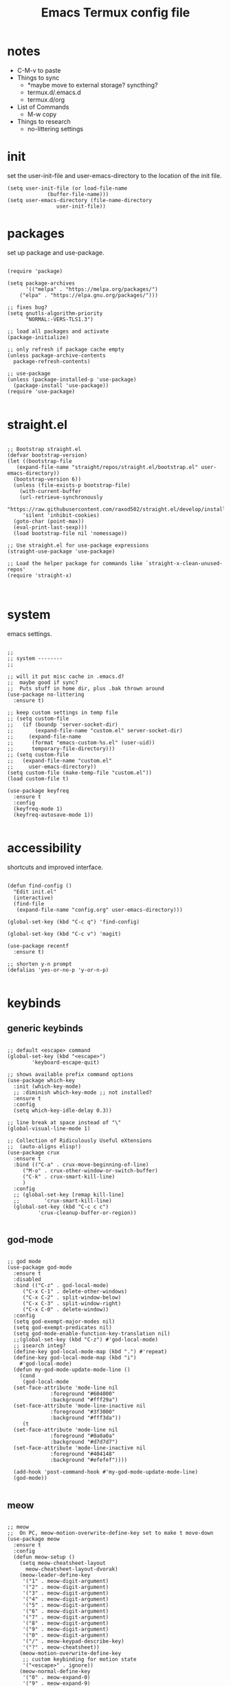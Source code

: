 #+title: Emacs Termux config file
#+property: header-args :tangle ./init.el
#+startup: content

* notes

- C-M-v to paste
- Things to sync
  - *maybe move to external storage?
    syncthing?
  - termux.d/.emacs.d
  - termux.d/org
- List of Commands
  - M-w copy
- Things to research
  - no-littering settings

* init

set the user-init-file and user-emacs-directory to the location of the init file.

#+begin_src elisp
(setq user-init-file (or load-file-name
			 (buffer-file-name)))
(setq user-emacs-directory (file-name-directory
			    user-init-file))
#+end_src

* packages

set up package and use-package.

#+begin_src elisp :tangle no

(require 'package)

(setq package-archives
      '(("melpa" . "https://melpa.org/packages/")
	("elpa" . "https://elpa.gnu.org/packages/")))

;; fixes bug?
(setq gnutls-algorithm-priority
      "NORMAL:-VERS-TLS1.3")

;; load all packages and activate
(package-initialize)

;; only refresh if package cache empty
(unless package-archive-contents
  package-refresh-contents)

;; use-package
(unless (package-installed-p 'use-package)
  (package-install 'use-package))
(require 'use-package)

#+end_src

* straight.el

#+begin_src elisp

  ;; Bootstrap straight.el
  (defvar bootstrap-version)
  (let ((bootstrap-file
	 (expand-file-name "straight/repos/straight.el/bootstrap.el" user-emacs-directory))
	(bootstrap-version 6))
    (unless (file-exists-p bootstrap-file)
      (with-current-buffer
	  (url-retrieve-synchronously
	   "https://raw.githubusercontent.com/raxod502/straight.el/develop/install.el"
	   'silent 'inhibit-cookies)
	(goto-char (point-max))
	(eval-print-last-sexp)))
    (load bootstrap-file nil 'nomessage))

  ;; Use straight.el for use-package expressions
  (straight-use-package 'use-package)

  ;; Load the helper package for commands like `straight-x-clean-unused-repos'
  (require 'straight-x)


#+end_src

* system

emacs settings.

#+begin_src elisp

  ;;
  ;; system --------
  ;;

  ;; will it put misc cache in .emacs.d?
  ;;  maybe good if sync?
  ;;  Puts stuff in home dir, plus .bak thrown around
  (use-package no-littering
    :ensure t)

  ;; keep custom settings in temp file
  ;; (setq custom-file
  ;;   (if (boundp 'server-socket-dir)
  ;;       (expand-file-name "custom.el" server-socket-dir)
  ;;     (expand-file-name
  ;;      (format "emacs-custom-%s.el" (user-uid))
  ;;      temporary-file-directory)))
  ;; (setq custom-file
  ;;   (expand-file-name "custom.el"
  ;;     user-emacs-directory))
  (setq custom-file (make-temp-file "custom.el"))
  (load custom-file t)

  (use-package keyfreq
    :ensure t
    :config
    (keyfreq-mode 1)
    (keyfreq-autosave-mode 1))

#+end_src

* accessibility

shortcuts and improved interface.

#+begin_src elisp

  (defun find-config ()
    "Edit init.el"
    (interactive)
    (find-file
     (expand-file-name "config.org" user-emacs-directory)))

  (global-set-key (kbd "C-c q") 'find-config)

  (global-set-key (kbd "C-c v") 'magit)

  (use-package recentf
    :ensure t)

  ;; shorten y-n prompt
  (defalias 'yes-or-no-p 'y-or-n-p)

#+end_src

* keybinds
** generic keybinds

#+begin_src elisp

  ;; default <escape> command
  (global-set-key (kbd "<escape>")
		  'keyboard-escape-quit)

  ;; shows available prefix command options
  (use-package which-key
    :init (which-key-mode)
    ;; :diminish which-key-mode ;; not installed?
    :ensure t
    :config
    (setq which-key-idle-delay 0.3))

  ;; line break at space instead of "\"
  (global-visual-line-mode 1)

  ;; Collection of Ridiculously Useful eXtensions
  ;;  (auto-aligns elisp!)
  (use-package crux
    :ensure t
    :bind (("C-a" . crux-move-beginning-of-line)
	   ("M-o" . crux-other-window-or-switch-buffer)
	   ("C-k" . crux-smart-kill-line)
	   )
    :config
    ;; (global-set-key [remap kill-line]
    ;;		  'crux-smart-kill-line)
    (global-set-key (kbd "C-c c c")
		    'crux-cleanup-buffer-or-region))

#+end_src

** god-mode

#+begin_src elisp

  ;; god mode
  (use-package god-mode
    :ensure t
    :disabled
    :bind (("C-z" . god-local-mode)
	   ("C-x C-1" . delete-other-windows)
	   ("C-x C-2" . split-window-below)
	   ("C-x C-3" . split-window-right)
	   ("C-x C-0" . delete-window))
    :config
    (setq god-exempt-major-modes nil)
    (setq god-exempt-predicates nil)
    (setq god-mode-enable-function-key-translation nil)
    ;;(global-set-key (kbd "C-z") #'god-local-mode)
    ;; isearch integ?
    (define-key god-local-mode-map (kbd ".") #'repeat)
    (define-key god-local-mode-map (kbd "i")
      #'god-local-mode)
    (defun my-god-mode-update-mode-line ()
      (cond
       (god-local-mode
	(set-face-attribute 'mode-line nil
			    :foreground "#604000"
			    :background "#fff29a")
	(set-face-attribute 'mode-line-inactive nil
			    :foreground "#3f3000"
			    :background "#fff3da"))
       (t
	(set-face-attribute 'mode-line nil
			    :foreground "#0a0a0a"
			    :background "#d7d7d7")
	(set-face-attribute 'mode-line-inactive nil
			    :foreground "#404148"
			    :background "#efefef"))))

    (add-hook 'post-command-hook #'my-god-mode-update-mode-line)
    (god-mode))

#+end_src

** meow

#+begin_src elisp

  ;; meow
  ;;  On PC, meow-motion-overwrite-define-key set to make t move-down
  (use-package meow
    :ensure t
    :config
    (defun meow-setup ()
      (setq meow-cheatsheet-layout
	    meow-cheatsheet-layout-dvorak)
      (meow-leader-define-key
       '("1" . meow-digit-argument)
       '("2" . meow-digit-argument)
       '("3" . meow-digit-argument)
       '("4" . meow-digit-argument)
       '("5" . meow-digit-argument)
       '("6" . meow-digit-argument)
       '("7" . meow-digit-argument)
       '("8" . meow-digit-argument)
       '("9" . meow-digit-argument)
       '("0" . meow-digit-argument)
       '("/" . meow-keypad-describe-key)
       '("?" . meow-cheatsheet))
      (meow-motion-overwrite-define-key
       ;; custom keybinding for motion state
       '("<escape>" . ignore))
      (meow-normal-define-key
       '("0" . meow-expand-0)
       '("9" . meow-expand-9)
       '("8" . meow-expand-8)
       '("7" . meow-expand-7)
       '("6" . meow-expand-6)
       '("5" . meow-expand-5)
       '("4" . meow-expand-4)
       '("3" . meow-expand-3)
       '("2" . meow-expand-2)
       '("1" . meow-expand-1)
       '("-" . negative-argument)
       '(";" . meow-reverse)
       '("," . meow-inner-of-thing)
       '("." . meow-bounds-of-thing)
       '("<" . meow-beginning-of-thing)
       '(">" . meow-end-of-thing)
       '("a" . meow-append)
       '("A" . meow-open-below)
       '("b" . meow-back-word)
       '("B" . meow-back-symbol)
       '("c" . meow-change)
       '("d" . meow-delete)
       '("D" . meow-backward-delete)
       '("e" . meow-line)
       '("E" . meow-goto-line)
       '("f" . meow-find)
       '("g" . meow-cancel-selection)
       '("G" . meow-grab)
       '("h" . meow-left)
       '("H" . meow-left-expand)
       '("i" . meow-insert)
       '("I" . meow-open-above)
       '("j" . meow-join)
       '("k" . meow-kill)
       '("l" . meow-till)
       '("m" . meow-mark-word)
       '("M" . meow-mark-symbol)
       '("n" . meow-next)
       '("N" . meow-next-expand)
       '("o" . meow-block)
       '("O" . meow-to-block)
       '("p" . meow-prev)
       '("P" . meow-prev-expand)
       '("q" . meow-quit)
       '("Q" . meow-goto-line)
       '("r" . meow-replace)
       '("R" . meow-swap-grab)
       '("s" . meow-search)
       '("t" . meow-right)
       '("T" . meow-right-expand)
       '("u" . meow-undo)
       '("U" . meow-undo-in-selection)
       '("v" . meow-visit)
       '("w" . meow-next-word)
       '("W" . meow-next-symbol)
       '("x" . meow-save)
       '("X" . meow-sync-grab)
       '("y" . meow-yank)
       '("z" . meow-pop-selection)
       '("'" . repeat)
       '("<escape>" . ignore)))

    (defun my-meow-mode-update-mode-line ()
      (cond
       (meow-normal-mode
	(set-face-attribute 'mode-line nil
			    :foreground "#604000"
			    :background "#fff29a")
	(set-face-attribute 'mode-line-inactive nil
			    :foreground "#3f3000"
			    :background "#fff3da"))
       (t
	(set-face-attribute 'mode-line nil
			    :foreground "#0a0a0a"
			    :background "#d7d7d7")
	(set-face-attribute 'mode-line-inactive nil
			    :foreground "#404148"
			    :background "#efefef"))))

    (add-hook 'post-command-hook
	      #'my-meow-mode-update-mode-line)
    (meow-setup)
    (meow-global-mode 1))

#+end_src

*

#+begin_src elisp


  ;; jump to any char or line
  (use-package avy
    :ensure t)

  ;; window navigation shortcuts
  (use-package ace-window
    :ensure t
    :config
    (setq aw-keys '(?a ?s ?d ?f ?g ?h ?j ?k ?l)))

  ;; expands the region around the cursor semantically
  (use-package expand-region
    :ensure t
    :bind ("C-=" . er/expand-region))

#+end_src

* completion

#+begin_src elisp

  ;; completion framework that uses minibuffer
  (use-package ivy
    :ensure t
    :config
    ;; disable "^" in prompt
    (setq ivy-initial-inputs-alist nil)
    (ivy-mode t))

  ;; ivy enhanced common emacs commands
  (use-package counsel
    :ensure t
    :bind (("M-x" . counsel-M-x)))

  ;; sorting and filtering library and ivy sort
  (use-package prescient
    :ensure t)
  (use-package ivy-prescient
    :ensure t
    :config
    (ivy-prescient-mode t))

  ;; ivy enhanced isearch
  (use-package swiper
    :ensure t
    :bind (("M-s" . counsel-grep-or-swiper)))

#+end_src

* appearance

#+begin_src elisp

;;
;; appearance --------
;;

;; what are the available terminal fonts?
;; (set-frame-font "Operator Mono 12" nil t)

(use-package solarized-theme
  :ensure t
  :disabled
  :config
  (load-theme 'solarized-light t))

(load-theme 'modus-vivendi t)

(use-package feebleline
  :ensure t
  :disabled
  :config
  (setq feebleline-msg-functions
	'((feebleline-line-number
	   :post "" :fmt "%5s")
	  (feebleline-column-number
	   :pre ":" :fmt "%-2s")
	  (feebleline-file-directory
	   :face feebleline-dir-face :post "")
	  (feebleline-file-or-buffer-name
	   :face font-lock-keyword-face
	   :post "")
	  (feebleline-file-modified-star
	   :face font-lock-warning-face
	   :post "")
	  (feebleline-git-branch
	   :face feebleline-git-face
	   :pre " : ")
	  (feebleline-project-name
	   :align right)))
  (feebleline-mode 1))

;; I'm activating mini-modeline after smart-mode-line
(use-package mini-modeline
  :ensure t
  :disabled
  :config
  (mini-modeline-mode t))

#+end_src

* org-mode

#+begin_src elisp

;;
;; org-mode
;;

(defun mi/org-mode-setup ()
  )

(use-package org
  :ensure t
  :defer t
  :hook (org-mode . mi/org-mode-setup)
  :config
  (setq org-directory
	(expand-file-name "org/" user-emacs-directory)))


;; (setq org-startup-indented 'f)
;; (setq org-directory "~/org")
;; (setq org-special-ctrl-a/e 't)
;; (setq org-default-notes-file (concat org-directory "/notes.org"))
;; (define-key global-map "\C-cc" 'org-capture)
;; (setq org-mobile-directory "~/Dropbox/Apps/MobileOrg")
;; (setq org-src-fontify-natively 't)
;; (setq org-src-tab-acts-natively t)
;; (setq org-src-window-setup 'current-window)

;; (let*
;;     ((base-font-color
;;       (face-foreground 'default nil 'default))
;;      (headline
;;       `(:foreground ,base-font-color)))
;;   (custom-theme-set-faces
;;    'user
;;    `(org-level-8 ((t (,@headline))))
;;    `(org-level-7 ((t (,@headline))))
;;    `(org-level-6 ((t (,@headline))))
;;    `(org-level-5 ((t (,@headline))))
;;    `(org-level-4 ((t (,@headline))))
;;    `(org-level-3 ((t (,@headline :height 1.3))))
;;    `(org-level-2 ((t (,@headline :height 1.3))))
;;    `(org-level-1 ((t (,@headline :height 1.3 ))))
;;    `(org-document-title ((t (,@headline :height 1))))))

(use-package org-auto-tangle
  :ensure t
  :defer t
  :hook (org-mode . org-auto-tangle-mode))

#+end_src

* development

#+begin_src elisp

;;(use-package tree-sitter
;;  :ensure t)

#+end_src

* programs

#+begin_src elisp

  ;;
  ;; programs
  ;;

  (use-package magit
    :ensure t
    :commands magit)

  (use-package vterm
    :ensure t
    :commands vterm)

#+end_src

* EXWM

#+begin_src elisp

    (use-package exwm
      :ensure t
      :config
      (exwm-enable))

#+end_src

* scripts
** install-repeatable

#+begin_src bash :tangle exwm/install-repeatable.sh :shebang #!/data/data/com.termux/files/usr/bin/bash

  pkg upgrade

  # install common stuff, plus desktop utils
  pkg install vim emacs git neofetch man p7zip openssh cmake libtool \
      x11-repo termux-api tigervnc xorg-server

  pip install yt-dlp

#+end_src

** bashrc

#+begin_src bash :tangle exwm/.bashrc

  alias l=ls
  alias la='ls -a'
  alias ll='ls -lah'
  alias ts='rm -iv'

  alias Emu='cd ~/storage/downloads'

#+end_src

** startdesktop

#+begin_src bash :tangle exwm/startdesktop :shebang #!/data/data/com.termux/files/usr/bin/bash

  # Export Display
  export DISPLAY=":1"

  # Start VNC Server
  if [[ $(pidof Xvnc) ]]; then
      echo -e "\n[!] Server Already Running."
      { vncserver -list; echo; }
      read -p "Kill VNC Server? (Y/N) : "
      if [[ "$REPLY" == "Y" || "$REPLY" == "y" ]]; then
	  { killall Xvnc; echo; }
      else
	  echo
      fi
  else
      echo -e "\n[*] Starting VNC Server..."
      vncserver
  fi

#+end_src

** xstartup

#+begin_src bash :tangle exwm/xstartup :shebang #!/data/data/com.termux/files/usr/bin/bash

  ## This file is executed during VNC server
  ## startup.

  # Launch Openbox Window Manager.
  emacs &

#+end_src

** vnc-config

#+begin_src bash :tangle exwm/vnc-config :shebang #!/data/data/com.termux/files/usr/bin/bash

  ## Supported server options to pass to vncserver upon invocation can be listed
  ## in this file. See the following manpages for more: vncserver(1) Xvnc(1).
  ## Several common ones are shown below. Uncomment and modify to your liking.
  ##
  # securitytypes=vncauth,tlsvnc
  # desktop=sandbox
  # geometry=2000x1200
  # localhost
  # alwaysshared

#+end_src

** one-time-install-script

#+begin_src bash :tangle exwm/one-time-install-script.sh :shebang #!/bin/bash

  ##
  ## A bash script that installs the desktop
  ##

  cd ~

  repeatable() {

      echo -e -n "\nRun install-repeatable.sh script? \n(updates and installs all packages) \n> "
      read in
      if [[ "$in" == "y" ]]; then
	  bash ~/dotfiles2/.config/emacs.termux/exwm/install-repeatable.sh
      fi

  }

  setup_storage() {

      echo
      ls ~

      echo -en "\nRun termux-setup-storage? \n> "
      read in
      if [[ "$in" == "y" ]]; then
	  termux-setup-storage
      fi

  }

  # termux_properties() {

  #     echo
  #     cd ~/.termux
  #     ls
  #     termux_prop_file="~/.termux/termux.properties"
  #     prop_extra="extra-keys = [['TAB','ESC','PGUP','PGDN']]"
  #     echo -e "\nLines to enter: \n\n$prop_extra\n"
  #     echo -e "\nCurrent config: <Placeholder: Last few lines of file> \n<Keep symlink from termux dir to dotfiles? Consider simply keeping the file?>/n"
  #     echo -en "\nAdd this line to the config? \n> "
  #     read in
  #     if [[ "$in" == "y" ]]; then
  #	$($termux_prop_file << $(echo "##############"))
  #	$($termux_prop_file << $prop_extra)

  #	echo "UPDATED FILE:"
  #	echo "#################\n"
  #	cat ~/.termux/termux.properties
  #	echo "##################\n"
  #     fi

  # }

  git_clone() {

      echo
      ls ~

      echo -en "\nGit clone dotfiles? \n> "
      read in
      if [[ "$in" == "y" ]]; then
	  cd ~
	  git clone https://github.com/senkowo/dotfiles2
      fi

  }

  setup_vnc() {

      echo
      ls -a
      vncserver -list

      echo -en "\nSetup vnc server? \n> "
      read in
      if [[ "$in" == "y" ]]; then
	  vncserver -localhost
      fi

  }

  symlinks_helper() {

      full=$1
      dest=$(echo $full | awk -v N=$4 '{print $4}')
      dir=$(echo $dest | sed 's|[^/]*$||')

      echo -e "\nSymlink to create: \n\"$full\"\n"

      if ! [[ -d $dir ]]; then
	  echo -e "Directory \"$dir\" doesn't exist. \nEnter to create..."
	  read in
	  mkdir -p $dir
      fi
      if ! [[ -L $dest ]]; then

	  if [[ -f $dest ]]; then
	      echo -e "Regular file exists here at \"$dest\". \nEnter to delete..."
	      read in
	      rm $dest
	  fi

	  echo "Symlink doesn't exist at \"$dest\""
	  echo "Enter to create symlink..."
	  read in
	  $full
      else
	  echo "Link does exist, enter to continue..."
	  read in
      fi

      echo "#############"
      echo

  }

  symlinks() {

      ls -a ~/dotfiles2
      echo -en "\nSymlink all possible files? \n> "
      read in
      if [[ "$in" == "y" ]]; then
	  # .bashrc
	  link1="ln -s ${HOME}/dotfiles2/.config/emacs.termux/exwm/.bashrc ${HOME}/.bashrc"

	  # termux.properties
	  link2="ln -s ${HOME}/dotfiles2/.config/emacs.termux/exwm/termux.properties ${HOME}/.termux/termux.properties"

	  # startdesktop command
	  link3="ln -s ${HOME}/dotfiles2/.config/emacs.termux/exwm/startdesktop ${HOME}/.local/bin/startdesktop"

	  # xstartup
	  link4="ln -s ${HOME}/dotfiles2/.config/emacs.termux/exwm/xstartup ${HOME}/.vnc/xstartup"

	  # vnc-config
	  link5="ln -s ${HOME}/dotfiles2/.config/emacs.termux/exwm/vnc-config ${HOME}/.vnc/config"

	  symlinks_helper "$link1"
	  symlinks_helper "$link2"
	  symlinks_helper "$link3"
	  symlinks_helper "$link4"
	  symlinks_helper "$link5"

      fi

  }

  install_run() {
      repeatable
      setup_storage
      git_clone
      setup_vnc
      symlinks
  }

  ## main
  install_run

#+end_src
